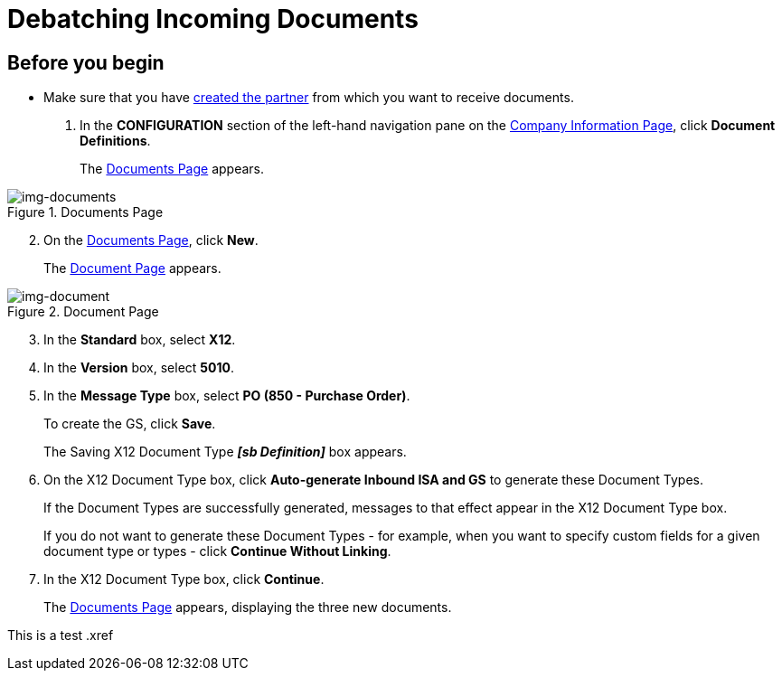 = Debatching Incoming Documents

== Before you begin

* Make sure that you have xref:partner-configuration.adoc#create-and-configure-partners[created the partner] from which you want to receive documents.

. In the *CONFIGURATION* section of the left-hand navigation pane on the xref:partner-configuration.adoc#img-company-information[Company Information Page], click *Document Definitions*.
+ 
The <<img-documents>> appears.

[[img-documents]]

image::documents.png[img-documents, title="Documents Page"]

[start=2]

. On the <<img-documents>>, click *New*.
+
The <<img-document>> appears.

[[img-document]]

image::document.png[img-document, title="Document Page"]

[start=3]

. In the *Standard* box, select *X12*.
. In the *Version* box, select *5010*.
. In the *Message Type* box, select *PO (850 - Purchase Order)*.
+
To create the GS, click *Save*.
+
The Saving X12 Document Type *_[sb Definition]_* box appears.
. On the X12 Document Type box, click *Auto-generate Inbound ISA and GS* to generate these Document Types. 
+
If the Document Types are successfully generated, messages to that effect appear in the X12 Document Type box.
+
If you do not want to generate these Document Types - for example, when you want to specify custom fields for a given document type or types - click *Continue Without Linking*. 
. In the X12 Document Type box, click *Continue*.
+
The <<img-documents>> appears, displaying the three new documents. 

This is a test .xref 


